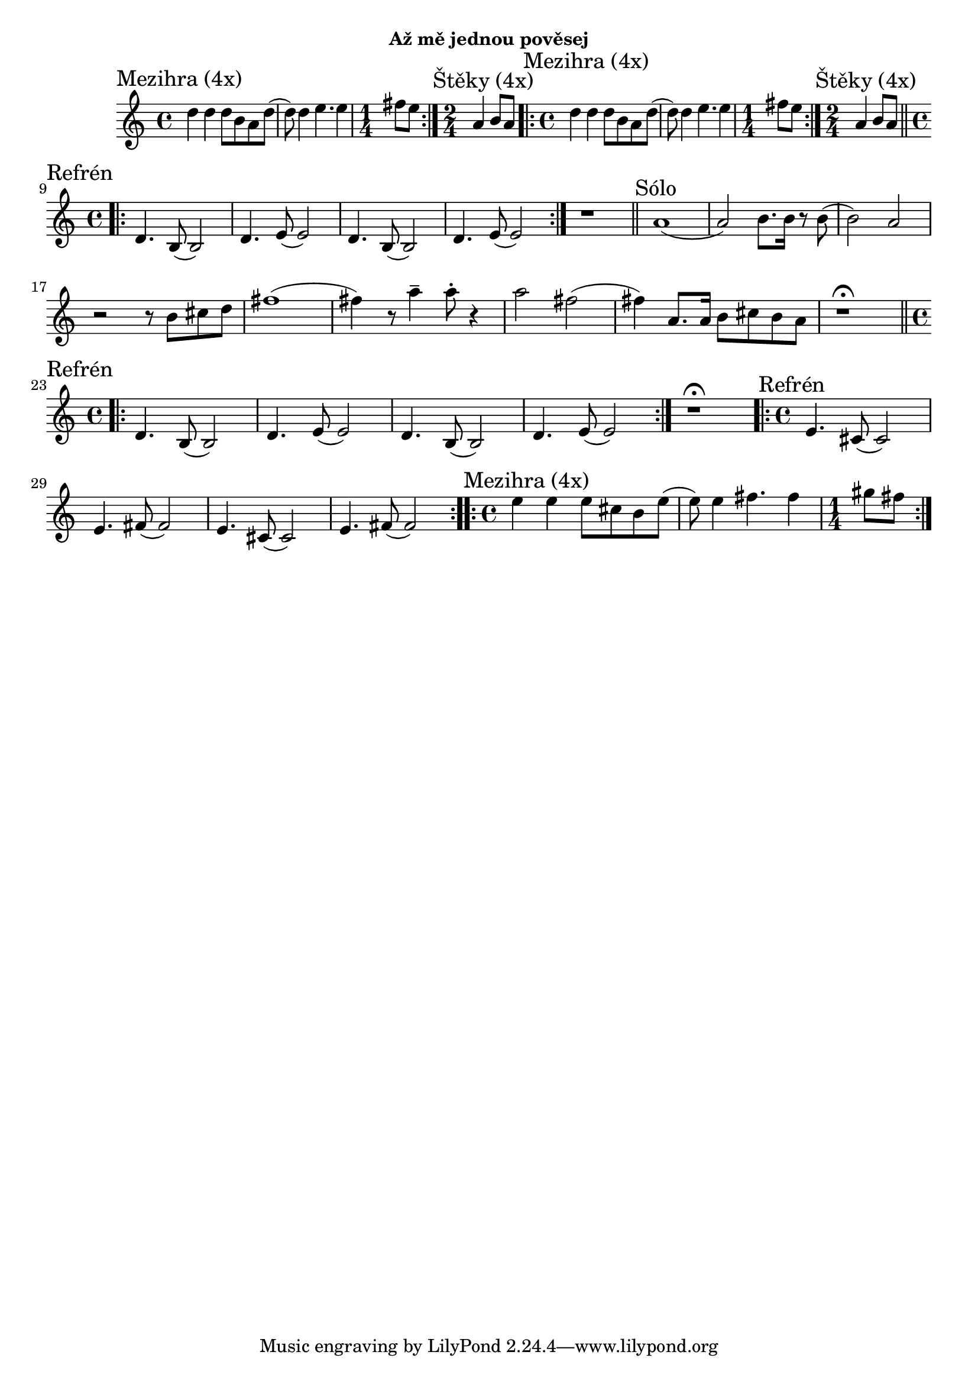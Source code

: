 \version "2.24.3"

\markup { \fill-line { \bold "Až mě jednou pověsej" } }
\score {
  \new Staff {
    \key c \major
    \clef treble
    \relative c' {
      \time 4/4
      \sectionLabel "Mezihra (4x)"
      \repeat volta 2 {
        d'4 d4 d8 b8 a8 d8
	(d8) d4 e4. e4 
	\time 1/4 fis8 e8
      }
      
      \section
      \sectionLabel "Štěky (4x)"	
      \time 2/4
      a,4 b8 a8	
      
      \section
      \sectionLabel "Mezihra (4x)"
      \time 4/4
      \repeat volta 2 {
        d4 d4 d8 b8 a8 d8
	(d8) d4 e4. e4 
	\time 1/4 fis8 e8
      }
    
      \section
      \sectionLabel "Štěky (4x)"	
      \time 2/4
      a,4 b8 a8	

      \break
      \section 
      \sectionLabel "Refrén"
      \time 4/4
      \repeat volta 2 {
        d,4. b8 (b2) 
        d4. e8 (e2)
        d4. b8 (b2) 
        d4. e8 (e2)
      }

      r1
      
      \section
      \sectionLabel "Sólo"
      a1	
      (a2) b8. b16 r8 b8
      (b2) a2
      r2 r8 b8 cis8 d8	
      fis1
      (fis4) r8 a4-\tenuto a8-. r4
      a2 fis2 
      (fis4) a,8. a16 b8 cis8 b8 a8      
      
      r1^\fermata     
 
      \section 
      \sectionLabel "Refrén"
      \time 4/4
      \repeat volta 2 {
        d,4. b8 (b2) 
        d4. e8 (e2)
        d4. b8 (b2) 
        d4. e8 (e2)
      }
      r1^\fermata
 
      \section 
      \sectionLabel "Refrén"
      \time 4/4
      \repeat volta 2 {
        e4. cis8 (cis2) 
        e4. fis8 (fis2)
        e4. cis8 (cis2) 
        e4. fis8 (fis2)
      }
      
      \section
      \sectionLabel "Mezihra (4x)"
      \time 4/4
      \repeat volta 2 {
        e'4 e4 e8 cis8 b8 e8
	(e8) e4 fis4. fis4 
	\time 1/4 gis8 fis8
      }
  
    }
  }
  \header {
    title = "Až mě jednou pověsej"
  }
}

